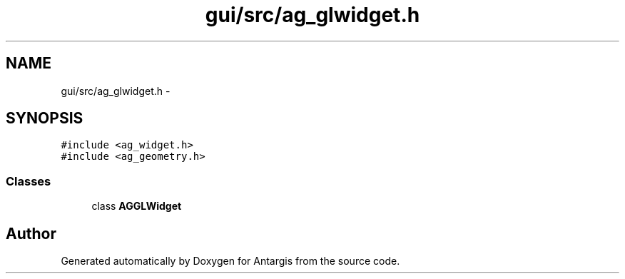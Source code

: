 .TH "gui/src/ag_glwidget.h" 3 "27 Oct 2006" "Version 0.1.9" "Antargis" \" -*- nroff -*-
.ad l
.nh
.SH NAME
gui/src/ag_glwidget.h \- 
.SH SYNOPSIS
.br
.PP
\fC#include <ag_widget.h>\fP
.br
\fC#include <ag_geometry.h>\fP
.br

.SS "Classes"

.in +1c
.ti -1c
.RI "class \fBAGGLWidget\fP"
.br
.in -1c
.SH "Author"
.PP 
Generated automatically by Doxygen for Antargis from the source code.
